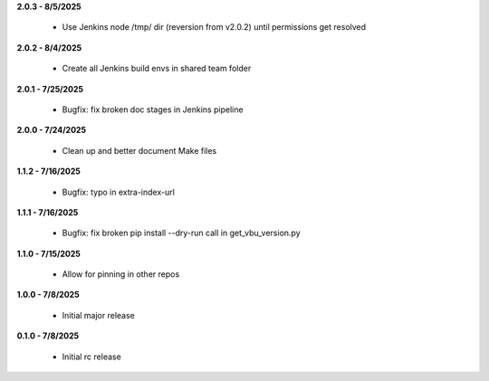 **2.0.3 - 8/5/2025**

  - Use Jenkins node /tmp/ dir (reversion from v2.0.2) until permissions get resolved

**2.0.2 - 8/4/2025**

  - Create all Jenkins build envs in shared team folder

**2.0.1 - 7/25/2025**

  - Bugfix: fix broken doc stages in Jenkins pipeline

**2.0.0 - 7/24/2025**

  - Clean up and better document Make files

**1.1.2 - 7/16/2025**

  - Bugfix: typo in extra-index-url

**1.1.1 - 7/16/2025**

  - Bugfix: fix broken pip install --dry-run call in get_vbu_version.py

**1.1.0 - 7/15/2025**

  - Allow for pinning in other repos

**1.0.0 - 7/8/2025**

  - Initial major release

**0.1.0 - 7/8/2025**

  - Initial rc release
